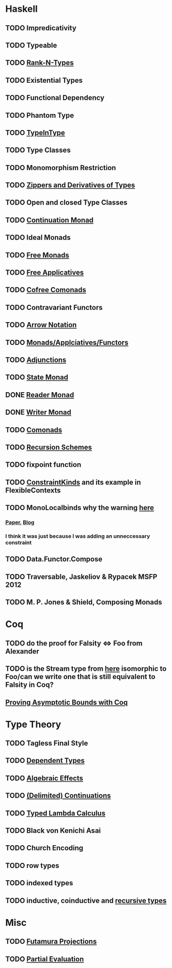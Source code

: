 * Haskell
** TODO Impredicativity
** TODO Typeable
** TODO [[file:rank-n-types.org::*Description][Rank-N-Types]]
** TODO Existential Types
** TODO Functional Dependency
** TODO Phantom Type
** TODO [[file:typeintype.org::*Description][TypeInType]]
** TODO Type Classes
** TODO Monomorphism Restriction
** TODO [[file:zippers.org::*Description][Zippers and Derivatives of Types]]
** TODO Open and closed Type Classes
** TODO [[file:continuation.org::*Description][Continuation Monad]]
** TODO Ideal Monads
** TODO [[file:free-monad.org::*Description][Free Monads]]
** TODO [[file:free-applicatives.org::*Description][Free Applicatives]]
** TODO [[file:cofree-comonad.org::*Description][Cofree Comonads]]
** TODO Contravariant Functors
** TODO [[https://downloads.haskell.org/~ghc/latest/docs/html/users_guide/glasgow_exts.html#arrow-notation][Arrow Notation]]
** TODO [[file:monads.org::*Description][Monads/Applciatives/Functors]]
** TODO [[file:adjunctions.org::*Description][Adjunctions]]
** TODO [[file:state.org::*Description][State Monad]]
** DONE [[file:reader.org::*Description][Reader Monad]]
** DONE [[file:writer.org::*Description][Writer Monad]]
** TODO [[file:comonads.org::*Description][Comonads]]
** TODO [[file:recursion-schemes.org::*Description][Recursion Schemes]]
** TODO fixpoint function
** TODO [[https://downloads.haskell.org/~ghc/latest/docs/html/users_guide/glasgow_exts.html#constraint-kind][ConstraintKinds]] and its example in FlexibleContexts
** TODO MonoLocalbinds why the warning [[file:comonads.hs::--%20instance%20(Show%20(Stream%20a))%20=>%20Show%20(Tape%20a)%20where][here]]
*** [[https://www.microsoft.com/en-us/research/wp-content/uploads/2016/02/jfp-outsidein.pdf][Paper]], [[http://ghc.haskell.org/trac/ghc/blog/LetGeneralisationInGhc7][Blog]]
*** I think it was just because I was adding an unneccessary constraint
** TODO Data.Functor.Compose
** TODO Traversable, Jaskeliov & Rypacek MSFP 2012
** TODO M. P. Jones & Shield, Composing Monads
* Coq
** TODO do the proof for Falsity <=> Foo from Alexander
** TODO is the Stream type from [[file:comonads.hs::data%20Stream%20a%20=%20Cons%20a%20(Stream%20a)][here]] isomorphic to Foo/can we write one that is still equivalent to Falsity in Coq?
** [[http://gallium.inria.fr/blog/incremental-cycle-detection/][Proving Asymptotic Bounds with Coq]]
* Type Theory
** TODO Tagless Final Style
** TODO [[file:dependent-types.org::*Description][Dependent Types]]
** TODO [[file:algebraic-effects.org::*Description][Algebraic Effects]]
** TODO [[file:continuation.org::*Description][(Delimited) Continuations]]
** TODO [[https://www.cs.bham.ac.uk/~pbl/mgs2014lam.html][Typed Lambda Calculus]]
** TODO Black von Kenichi Asai
** TODO Church Encoding
** TODO row types
** TODO indexed types
** TODO inductive, coinductive and [[http://homepages.inf.ed.ac.uk/wadler/papers/free-rectypes/free-rectypes.txt][recursive types]]
* Misc
** TODO [[file:futamura.org::*Description][Futamura Projections]]
** TODO [[file:partial-evaluation.org::*Description][Partial Evaluation]]
   
